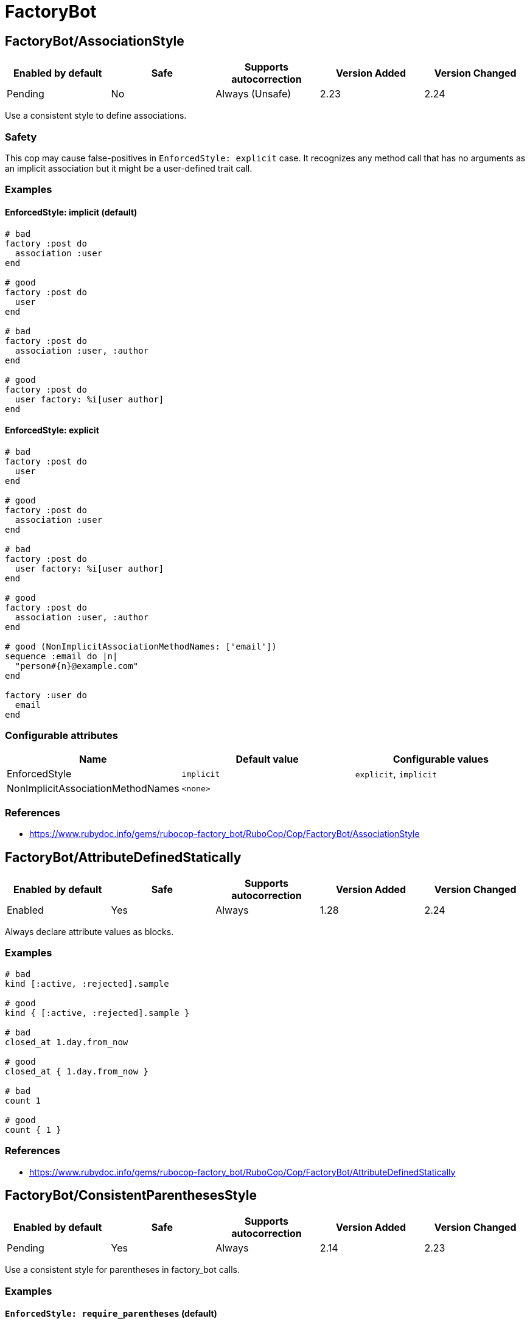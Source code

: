 ////
  Do NOT edit this file by hand directly, as it is automatically generated.

  Please make any necessary changes to the cop documentation within the source files themselves.
////

= FactoryBot

== FactoryBot/AssociationStyle

|===
| Enabled by default | Safe | Supports autocorrection | Version Added | Version Changed

| Pending
| No
| Always (Unsafe)
| 2.23
| 2.24
|===

Use a consistent style to define associations.

=== Safety

This cop may cause false-positives in `EnforcedStyle: explicit`
case. It recognizes any method call that has no arguments as an
implicit association but it might be a user-defined trait call.

=== Examples

==== EnforcedStyle: implicit (default)

[source,ruby]
----
# bad
factory :post do
  association :user
end

# good
factory :post do
  user
end

# bad
factory :post do
  association :user, :author
end

# good
factory :post do
  user factory: %i[user author]
end
----

==== EnforcedStyle: explicit

[source,ruby]
----
# bad
factory :post do
  user
end

# good
factory :post do
  association :user
end

# bad
factory :post do
  user factory: %i[user author]
end

# good
factory :post do
  association :user, :author
end

# good (NonImplicitAssociationMethodNames: ['email'])
sequence :email do |n|
  "person#{n}@example.com"
end

factory :user do
  email
end
----

=== Configurable attributes

|===
| Name | Default value | Configurable values

| EnforcedStyle
| `implicit`
| `explicit`, `implicit`

| NonImplicitAssociationMethodNames
| `<none>`
| 
|===

=== References

* https://www.rubydoc.info/gems/rubocop-factory_bot/RuboCop/Cop/FactoryBot/AssociationStyle

== FactoryBot/AttributeDefinedStatically

|===
| Enabled by default | Safe | Supports autocorrection | Version Added | Version Changed

| Enabled
| Yes
| Always
| 1.28
| 2.24
|===

Always declare attribute values as blocks.

=== Examples

[source,ruby]
----
# bad
kind [:active, :rejected].sample

# good
kind { [:active, :rejected].sample }

# bad
closed_at 1.day.from_now

# good
closed_at { 1.day.from_now }

# bad
count 1

# good
count { 1 }
----

=== References

* https://www.rubydoc.info/gems/rubocop-factory_bot/RuboCop/Cop/FactoryBot/AttributeDefinedStatically

== FactoryBot/ConsistentParenthesesStyle

|===
| Enabled by default | Safe | Supports autocorrection | Version Added | Version Changed

| Pending
| Yes
| Always
| 2.14
| 2.23
|===

Use a consistent style for parentheses in factory_bot calls.

=== Examples

==== `EnforcedStyle: require_parentheses` (default)

[source,ruby]
----
# bad
create :user
build :login

# good
create(:user)
build(:login)
----

==== `EnforcedStyle: omit_parentheses`

[source,ruby]
----
# bad
create(:user)
build(:login)

# good
create :user
build :login

# also good
# when method name and first argument are not on same line
create(
  :user
)
build(
  :user,
  name: 'foo'
)
----

==== `ExplicitOnly: false` (default)

[source,ruby]
----
# bad - with `EnforcedStyle: require_parentheses`
FactoryBot.create :user
build :user

# good - with `EnforcedStyle: require_parentheses`
FactoryBot.create(:user)
build(:user)
----

==== `ExplicitOnly: true`

[source,ruby]
----
# bad - with `EnforcedStyle: require_parentheses`
FactoryBot.create :user
FactoryBot.build :user

# good - with `EnforcedStyle: require_parentheses`
FactoryBot.create(:user)
FactoryBot.build(:user)
create :user
build :user
----

=== Configurable attributes

|===
| Name | Default value | Configurable values

| Include
| `+**/*_spec.rb+`, `+**/spec/**/*+`, `+**/test/**/*+`, `+**/features/support/factories/**/*.rb+`
| Array

| EnforcedStyle
| `require_parentheses`
| `require_parentheses`, `omit_parentheses`

| ExplicitOnly
| `false`
| Boolean
|===

=== References

* https://www.rubydoc.info/gems/rubocop-factory_bot/RuboCop/Cop/FactoryBot/ConsistentParenthesesStyle

== FactoryBot/CreateList

|===
| Enabled by default | Safe | Supports autocorrection | Version Added | Version Changed

| Enabled
| Yes
| Command-line only (Unsafe)
| 1.25
| 2.26
|===

Checks for create_list usage.

This cop can be configured using the `EnforcedStyle` option

=== Safety

This cop's autocorrection is unsafe because replacing `n.times` to
`create_list` changes its returned value.

=== Examples

==== `EnforcedStyle: create_list` (default)

[source,ruby]
----
# bad
3.times { create :user }
3.times.map { create :user }
[create(:user), create(:user), create(:user)]
Array.new(3) { create :user }

# good
create_list :user, 3

# bad
3.times { create :user, age: 18 }

# good - index is used to alter the created models attributes
3.times { |n| create :user, age: n }

# good - contains a method call, may return different values
3.times { create :user, age: rand }
----

==== `EnforcedStyle: n_times`

[source,ruby]
----
# bad
create_list :user, 3
[create(:user), create(:user), create(:user)]

# good
3.times.map { create :user }
----

==== `ExplicitOnly: false` (default)

[source,ruby]
----
# bad - with `EnforcedStyle: create_list`
3.times { FactoryBot.create :user }
3.times { create :user }

# good - with `EnforcedStyle: create_list`
FactoryBot.create_list :user, 3
create_list :user, 3
----

==== `ExplicitOnly: true`

[source,ruby]
----
# bad - with `EnforcedStyle: create_list`
3.times { FactoryBot.create :user }

# good - with `EnforcedStyle: create_list`
FactoryBot.create_list :user, 3
create_list :user, 3
3.times { create :user }
----

=== Configurable attributes

|===
| Name | Default value | Configurable values

| Include
| `+**/*_spec.rb+`, `+**/spec/**/*+`, `+**/test/**/*+`, `+**/features/support/factories/**/*.rb+`
| Array

| EnforcedStyle
| `create_list`
| `create_list`, `n_times`

| ExplicitOnly
| `false`
| Boolean
|===

=== References

* https://www.rubydoc.info/gems/rubocop-factory_bot/RuboCop/Cop/FactoryBot/CreateList

== FactoryBot/ExcessiveCreateList

|===
| Enabled by default | Safe | Supports autocorrection | Version Added | Version Changed

| Pending
| Yes
| No
| 2.25
| -
|===

Check for excessive model creation in a list.

=== Examples

==== MaxAmount: 10 (default)

[source,ruby]
----
# We do not allow more than 10 items to be created

# bad
create_list(:merge_request, 1000, state: :opened)

# good
create_list(:merge_request, 10, state: :opened)
----

==== MaxAmount: 20

[source,ruby]
----
# We do not allow more than 20 items to be created

# bad
create_list(:merge_request, 1000, state: :opened)

# good
create_list(:merge_request, 15, state: :opened)
----

=== Configurable attributes

|===
| Name | Default value | Configurable values

| Include
| `+**/*_spec.rb+`, `+**/spec/**/*+`, `+**/test/**/*+`, `+**/features/support/factories/**/*.rb+`
| Array

| MaxAmount
| `10`
| Integer
|===

=== References

* https://www.rubydoc.info/gems/rubocop-factory_bot/RuboCop/Cop/FactoryBot/ExcessiveCreateList

== FactoryBot/FactoryAssociationWithStrategy

|===
| Enabled by default | Safe | Supports autocorrection | Version Added | Version Changed

| Pending
| Yes
| No
| 2.23
| 2.23
|===

Use definition in factory association instead of hard coding a strategy.

=== Examples

[source,ruby]
----
# bad - only works for one strategy
factory :foo do
  profile { create(:profile) }
end

# good - implicit
factory :foo do
  profile
end

# good - explicit
factory :foo do
  association :profile
end

# good - inline
factory :foo do
  profile { association :profile }
end
----

=== Configurable attributes

|===
| Name | Default value | Configurable values

| Include
| `+**/*_spec.rb+`, `+**/spec/**/*+`, `+**/test/**/*+`, `+**/features/support/factories/**/*.rb+`
| Array
|===

=== References

* https://www.rubydoc.info/gems/rubocop-factory_bot/RuboCop/Cop/FactoryBot/FactoryAssociationWithStrategy

== FactoryBot/FactoryClassName

|===
| Enabled by default | Safe | Supports autocorrection | Version Added | Version Changed

| Enabled
| Yes
| Always
| 1.37
| 2.24
|===

Use string value when setting the class attribute explicitly.

This cop would promote faster tests by lazy-loading of
application files. Also, this could help you suppress potential bugs
in combination with external libraries by avoiding a preload of
application files from the factory files.

=== Examples

[source,ruby]
----
# bad
factory :foo, class: Foo do
end

# good
factory :foo, class: 'Foo' do
end
----

=== References

* https://www.rubydoc.info/gems/rubocop-factory_bot/RuboCop/Cop/FactoryBot/FactoryClassName

== FactoryBot/FactoryNameStyle

|===
| Enabled by default | Safe | Supports autocorrection | Version Added | Version Changed

| Pending
| Yes
| Always
| 2.16
| 2.23
|===

Checks for name style for argument of FactoryBot::Syntax::Methods.

=== Examples

==== EnforcedStyle: symbol (default)

[source,ruby]
----
# bad
create('user')
build "user", username: "NAME"

# good
create(:user)
build :user, username: "NAME"

# good - namespaced models
create('users/internal')
----

==== EnforcedStyle: string

[source,ruby]
----
# bad
create(:user)
build :user, username: "NAME"

# good
create('user')
build "user", username: "NAME"
----

==== `ExplicitOnly: false` (default)

[source,ruby]
----
# bad - with `EnforcedStyle: symbol`
FactoryBot.create('user')
create('user')

# good - with `EnforcedStyle: symbol`
FactoryBot.create(:user)
create(:user)
----

==== `ExplicitOnly: true`

[source,ruby]
----
# bad - with `EnforcedStyle: symbol`
FactoryBot.create(:user)
FactoryBot.build "user", username: "NAME"

# good - with `EnforcedStyle: symbol`
FactoryBot.create('user')
FactoryBot.build "user", username: "NAME"
FactoryBot.create(:user)
create(:user)
----

=== Configurable attributes

|===
| Name | Default value | Configurable values

| Include
| `+**/*_spec.rb+`, `+**/spec/**/*+`, `+**/test/**/*+`, `+**/features/support/factories/**/*.rb+`
| Array

| EnforcedStyle
| `symbol`
| `symbol`, `string`

| ExplicitOnly
| `false`
| Boolean
|===

=== References

* https://www.rubydoc.info/gems/rubocop-factory_bot/RuboCop/Cop/FactoryBot/FactoryNameStyle

== FactoryBot/IdSequence

|===
| Enabled by default | Safe | Supports autocorrection | Version Added | Version Changed

| Pending
| Yes
| Always
| 2.24
| -
|===

Do not create a FactoryBot sequence for an id column.

=== Examples

[source,ruby]
----
# bad - can lead to conflicts between FactoryBot and DB sequences
factory :foo do
  sequence :id
end

# good - a non-id column
factory :foo do
  sequence :some_non_id_column
end
----

=== References

* https://www.rubydoc.info/gems/rubocop-factory_bot/RuboCop/Cop/FactoryBot/IdSequence

== FactoryBot/RedundantFactoryOption

|===
| Enabled by default | Safe | Supports autocorrection | Version Added | Version Changed

| Pending
| Yes
| Always
| 2.23
| -
|===

Checks for redundant `factory` option.

=== Examples

[source,ruby]
----
# bad
association :user, factory: :user

# good
association :user
----

=== Configurable attributes

|===
| Name | Default value | Configurable values

| Include
| `+**/*_spec.rb+`, `+**/spec/**/*+`, `+**/test/**/*+`, `+**/features/support/factories/**/*.rb+`
| Array
|===

=== References

* https://www.rubydoc.info/gems/rubocop-factory_bot/RuboCop/Cop/FactoryBot/RedundantFactoryOption

== FactoryBot/SyntaxMethods

|===
| Enabled by default | Safe | Supports autocorrection | Version Added | Version Changed

| Pending
| Yes
| Always (Unsafe)
| 2.7
| -
|===

Use shorthands from `FactoryBot::Syntax::Methods` in your specs.

=== Safety

The autocorrection is marked as unsafe because the cop
cannot verify whether you already include
`FactoryBot::Syntax::Methods` in your test suite.

If you're using Rails, add the following configuration to
`spec/support/factory_bot.rb` and be sure to require that file in
`rails_helper.rb`:

[source,ruby]
----
RSpec.configure do |config|
  config.include FactoryBot::Syntax::Methods
end
----

If you're not using Rails:

[source,ruby]
----
RSpec.configure do |config|
  config.include FactoryBot::Syntax::Methods

  config.before(:suite) do
    FactoryBot.find_definitions
  end
end
----

=== Examples

[source,ruby]
----
# bad
FactoryBot.create(:bar)
FactoryBot.build(:bar)
FactoryBot.attributes_for(:bar)

# good
create(:bar)
build(:bar)
attributes_for(:bar)
----

=== Configurable attributes

|===
| Name | Default value | Configurable values

| Include
| `+**/*_spec.rb+`, `+**/spec/**/*+`, `+**/test/**/*+`, `+**/features/support/factories/**/*.rb+`
| Array
|===

=== References

* https://www.rubydoc.info/gems/rubocop-factory_bot/RuboCop/Cop/FactoryBot/SyntaxMethods
